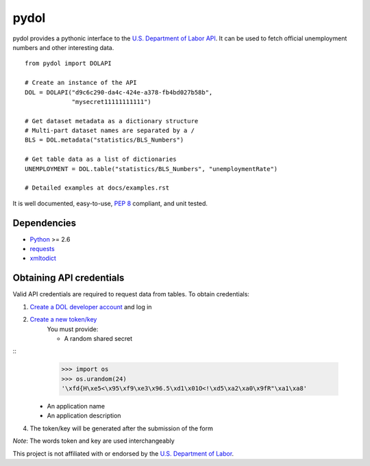 ===========
pydol
===========

pydol provides a pythonic interface to the `U.S. Department of Labor API`_.
It can be used to fetch official unemployment numbers and other interesting 
data.
::

    from pydol import DOLAPI

    # Create an instance of the API
    DOL = DOLAPI("d9c6c290-da4c-424e-a378-fb4bd027b58b",
                 "mysecret11111111111")

    # Get dataset metadata as a dictionary structure
    # Multi-part dataset names are separated by a /
    BLS = DOL.metadata("statistics/BLS_Numbers")

    # Get table data as a list of dictionaries
    UNEMPLOYMENT = DOL.table("statistics/BLS_Numbers", "unemploymentRate")
    
    # Detailed examples at docs/examples.rst

It is well documented, easy-to-use, `PEP 8`_ compliant, and unit tested. 


Dependencies
============

* Python_ >= 2.6

* requests_

* xmltodict_


Obtaining API credentials
=========================

Valid API credentials are required to request data from tables. To obtain credentials:

1) `Create a DOL developer account`_  and log in
2) `Create a new token/key`_
    You must provide:

    * A random shared secret
::
        >>> import os
        >>> os.urandom(24)
        '\xfd{H\xe5<\x95\xf9\xe3\x96.5\xd1\x01O<!\xd5\xa2\xa0\x9fR"\xa1\xa8'

    * An application name
    * An application description
    
4) The token/key will be generated after the submission of the form
    
*Note*: The words token and key are used interchangeably
    

This project is not affiliated with or endorsed by the `U.S. Department of Labor`_.
 
 
.. _U.S. Department of Labor API: http://developer.dol.gov/
.. _PEP 8: http://www.python.org/dev/peps/pep-0008/
.. _Python: http://www.python.org/download/
.. _requests: http://docs.python-requests.org/en/latest/index.html
.. _xmltodict: https://github.com/martinblech/xmltodict
.. _Create a DOL developer account: https://devtools.dol.gov/developer/Account/Register
.. _Create a new token/key: https://devtools.dol.gov/developer/Tokens/Create
.. _"random" alpha-numeric characters: https://www.grc.com/passwords.htm
.. _U.S. Department of Labor: http://www.dol.gov